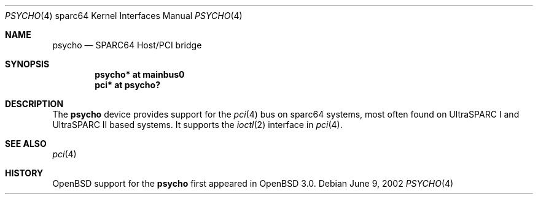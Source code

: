 .\"     $OpenBSD: src/share/man/man4/man4.sparc64/psycho.4,v 1.1 2002/06/08 22:16:24 jason Exp $
.\"
.\" Copyright (c) 2002 Jason L. Wright (jason@thought.net)
.\" All rights reserved.
.\"
.\" Redistribution and use in source and binary forms, with or without
.\" modification, are permitted provided that the following conditions
.\" are met:
.\" 1. Redistributions of source code must retain the above copyright
.\"    notice, this list of conditions and the following disclaimer.
.\" 2. Redistributions in binary form must reproduce the above copyright
.\"    notice, this list of conditions and the following disclaimer in the
.\"    documentation and/or other materials provided with the distribution.
.\" 3. All advertising materials mentioning features or use of this software
.\"    must display the following acknowledgement:
.\"      This product includes software developed by Jason L. Wright
.\" 4. The name of the author may not be used to endorse or promote products
.\"    derived from this software without specific prior written permission.
.\"
.\" THIS SOFTWARE IS PROVIDED BY THE AUTHOR ``AS IS'' AND ANY EXPRESS OR
.\" IMPLIED WARRANTIES, INCLUDING, BUT NOT LIMITED TO, THE IMPLIED
.\" WARRANTIES OF MERCHANTABILITY AND FITNESS FOR A PARTICULAR PURPOSE ARE
.\" DISCLAIMED.  IN NO EVENT SHALL THE AUTHOR BE LIABLE FOR ANY DIRECT,
.\" INDIRECT, INCIDENTAL, SPECIAL, EXEMPLARY, OR CONSEQUENTIAL DAMAGES
.\" (INCLUDING, BUT NOT LIMITED TO, PROCUREMENT OF SUBSTITUTE GOODS OR
.\" SERVICES; LOSS OF USE, DATA, OR PROFITS; OR BUSINESS INTERRUPTION)
.\" HOWEVER CAUSED AND ON ANY THEORY OF LIABILITY, WHETHER IN CONTRACT,
.\" STRICT LIABILITY, OR TORT (INCLUDING NEGLIGENCE OR OTHERWISE) ARISING IN
.\" ANY WAY OUT OF THE USE OF THIS SOFTWARE, EVEN IF ADVISED OF THE
.\" POSSIBILITY OF SUCH DAMAGE.
.\"
.Dd June 9, 2002
.Dt PSYCHO 4 sparc64
.Os
.Sh NAME
.Nm psycho
.Nd SPARC64 Host/PCI bridge
.Sh SYNOPSIS
.Cd "psycho* at mainbus0"
.Cd "pci* at psycho?"
.Sh DESCRIPTION
The
.Nm
device provides support for the
.Xr pci 4
bus on sparc64
systems, most often found on UltraSPARC I and UltraSPARC II based systems.
It supports the
.Xr ioctl 2
interface in
.Xr pci 4 .
.Sh SEE ALSO
.Xr pci 4
.Sh HISTORY
.Ox
support for the
.Nm
first appeared in
.Ox 3.0 .
